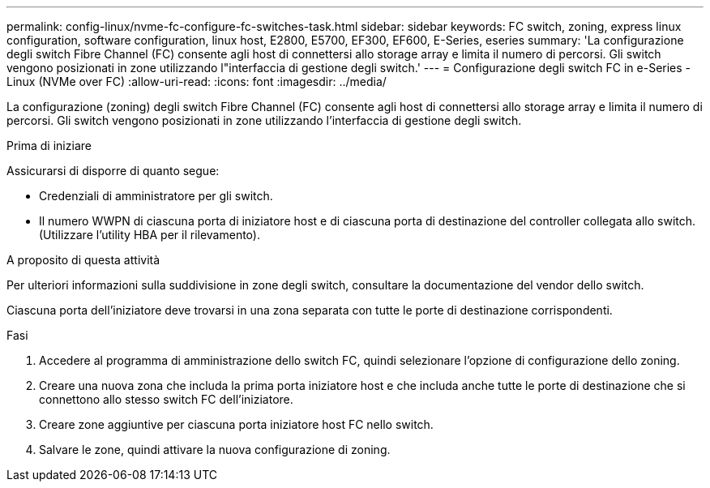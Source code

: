 ---
permalink: config-linux/nvme-fc-configure-fc-switches-task.html 
sidebar: sidebar 
keywords: FC switch, zoning, express linux configuration, software configuration, linux host, E2800, E5700, EF300, EF600, E-Series, eseries 
summary: 'La configurazione degli switch Fibre Channel (FC) consente agli host di connettersi allo storage array e limita il numero di percorsi. Gli switch vengono posizionati in zone utilizzando l"interfaccia di gestione degli switch.' 
---
= Configurazione degli switch FC in e-Series - Linux (NVMe over FC)
:allow-uri-read: 
:icons: font
:imagesdir: ../media/


[role="lead"]
La configurazione (zoning) degli switch Fibre Channel (FC) consente agli host di connettersi allo storage array e limita il numero di percorsi. Gli switch vengono posizionati in zone utilizzando l'interfaccia di gestione degli switch.

.Prima di iniziare
Assicurarsi di disporre di quanto segue:

* Credenziali di amministratore per gli switch.
* Il numero WWPN di ciascuna porta di iniziatore host e di ciascuna porta di destinazione del controller collegata allo switch. (Utilizzare l'utility HBA per il rilevamento).


.A proposito di questa attività
Per ulteriori informazioni sulla suddivisione in zone degli switch, consultare la documentazione del vendor dello switch.

Ciascuna porta dell'iniziatore deve trovarsi in una zona separata con tutte le porte di destinazione corrispondenti.

.Fasi
. Accedere al programma di amministrazione dello switch FC, quindi selezionare l'opzione di configurazione dello zoning.
. Creare una nuova zona che includa la prima porta iniziatore host e che includa anche tutte le porte di destinazione che si connettono allo stesso switch FC dell'iniziatore.
. Creare zone aggiuntive per ciascuna porta iniziatore host FC nello switch.
. Salvare le zone, quindi attivare la nuova configurazione di zoning.

